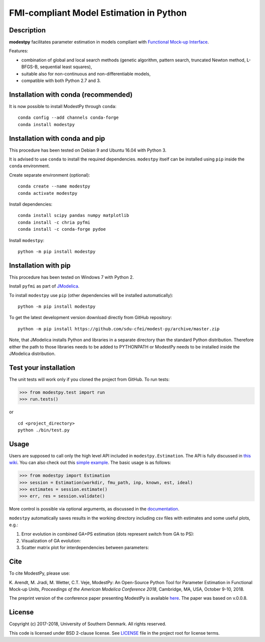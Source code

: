 FMI-compliant Model Estimation in Python
========================================

.. figure:: /docs/img/modest-logo.png
   :alt: modestpy

Description
-----------

**modestpy** facilitates parameter estimation in models compliant with
`Functional Mock-up Interface <https://fmi-standard.org/>`__.

Features:

- combination of global and local search methods (genetic algorithm, pattern search, truncated Newton method, L-BFGS-B, sequential least squares),
- suitable also for non-continuous and non-differentiable models,
- compatible with both Python 2.7 and 3.

Installation with conda (recommended)
-------------------------------------

It is now possible to install ModestPy through ``conda``:

::

   conda config --add channels conda-forge
   conda install modestpy

Installation with conda and pip
-------------------------------

This procedure has been tested on Debian 9 and Ubuntu 16.04 with Python 3.

It is advised to use ``conda`` to install the required dependencies.
``modestpy`` itself can be installed using ``pip`` inside the ``conda`` environment.

Create separate environment (optional):

::

    conda create --name modestpy
    conda activate modestpy

Install dependencies:

::

    conda install scipy pandas numpy matplotlib
    conda install -c chria pyfmi
    conda install -c conda-forge pydoe

Install ``modestpy``:

::

    python -m pip install modestpy

Installation with pip
---------------------

This procedure has been tested on Windows 7 with Python 2.

Install ``pyfmi`` as part of `JModelica <http://www.jmodelica.org/>`__.

To install ``modestpy`` use ``pip`` (other dependencies will be installed automatically):

::

    python -m pip install modestpy

To get the latest development version download directly from GitHub repository:

::

    python -m pip install https://github.com/sdu-cfei/modest-py/archive/master.zip

Note, that JModelica installs Python and libraries in a separate directory than the standard Python distribution. Therefore either the path to those libraries needs to be added to PYTHONPATH or ModestPy needs to be installed inside the JModelica distribution.

Test your installation
----------------------

The unit tests will work only if you cloned the project from GitHub. To run tests:

.. code:: python

    >>> from modestpy.test import run
    >>> run.tests()

or

::

    cd <project_directory>
    python ./bin/test.py


Usage
-----

Users are supposed to call only the high level API included in
``modestpy.Estimation``. The API is fully discussed in `this
wiki <https://github.com/sdu-cfei/modest-py/wiki/modestpy-API>`__. You
can also check out this `simple example </examples/simple>`__. The basic
usage is as follows:

.. code:: python

    >>> from modestpy import Estimation
    >>> session = Estimation(workdir, fmu_path, inp, known, est, ideal)
    >>> estimates = session.estimate()
    >>> err, res = session.validate()

More control is possible via optional arguments, as discussed in the `documentation 
<https://github.com/sdu-cfei/modest-py/wiki/modestpy-API>`__.

``modestpy`` automatically saves results in the working
directory including csv files with estimates and some useful plots,
e.g.:

1) Error evolution in combined GA+PS estimation (dots represent switch
   from GA to PS): |Error-evolution|

2) Visualization of GA evolution: |GA-evolution|

3) Scatter matrix plot for interdependencies between parameters:
   |Intedependencies|

Cite
----

To cite ModestPy, please use:

\K. Arendt, M. Jradi, M. Wetter, C.T. Veje, ModestPy: An Open-Source Python Tool for Parameter Estimation in Functional Mock-up Units, *Proceedings of the American Modelica Conference 2018*, Cambridge, MA, USA, October 9-10, 2018.

The preprint version of the conference paper presenting ModestPy is available `here
<http://findresearcher.sdu.dk/portal/files/143377618/ModestPy_preprint_2018.pdf>`__. The paper was based on v.0.0.8.

License
-------

Copyright (c) 2017-2018, University of Southern Denmark. All rights reserved.

This code is licensed under BSD 2-clause license. See
`LICENSE </LICENSE>`__ file in the project root for license terms.

.. |Error-evolution| image:: /docs/img/err_evo.png
.. |GA-evolution| image:: /docs/img/ga_evolution.png
.. |Intedependencies| image:: /docs/img/all_estimates.png

